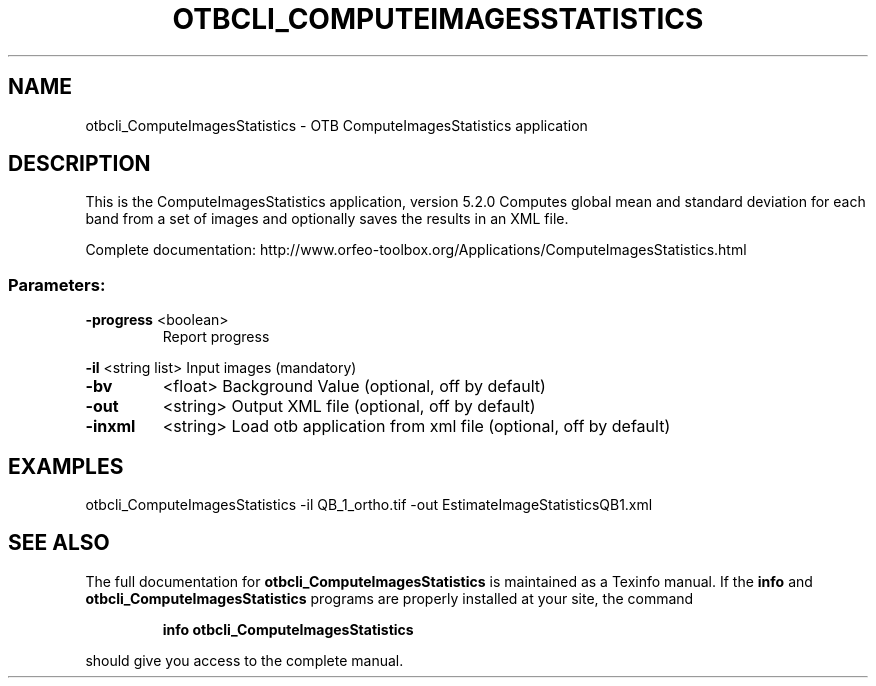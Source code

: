 .\" DO NOT MODIFY THIS FILE!  It was generated by help2man 1.46.4.
.TH OTBCLI_COMPUTEIMAGESSTATISTICS "1" "December 2015" "otbcli_ComputeImagesStatistics 5.2.0" "User Commands"
.SH NAME
otbcli_ComputeImagesStatistics \- OTB ComputeImagesStatistics application
.SH DESCRIPTION
This is the ComputeImagesStatistics application, version 5.2.0
Computes global mean and standard deviation for each band from a set of images and optionally saves the results in an XML file.
.PP
Complete documentation: http://www.orfeo\-toolbox.org/Applications/ComputeImagesStatistics.html
.SS "Parameters:"
.TP
\fB\-progress\fR <boolean>
Report progress
.PP
 \fB\-il\fR       <string list>    Input images  (mandatory)
.TP
\fB\-bv\fR
<float>          Background Value  (optional, off by default)
.TP
\fB\-out\fR
<string>         Output XML file  (optional, off by default)
.TP
\fB\-inxml\fR
<string>         Load otb application from xml file  (optional, off by default)
.SH EXAMPLES
otbcli_ComputeImagesStatistics \-il QB_1_ortho.tif \-out EstimateImageStatisticsQB1.xml
.SH "SEE ALSO"
The full documentation for
.B otbcli_ComputeImagesStatistics
is maintained as a Texinfo manual.  If the
.B info
and
.B otbcli_ComputeImagesStatistics
programs are properly installed at your site, the command
.IP
.B info otbcli_ComputeImagesStatistics
.PP
should give you access to the complete manual.
